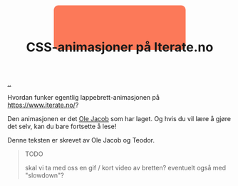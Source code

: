 :PROPERTIES:
:ID: 2845f4a3-8251-4012-89aa-5a51384601e6
:END:
#+TITLE: CSS-animasjoner på Iterate.no

[[file:..][..]]

Hvordan funker egentlig lappebrett-animasjonen på https://www.iterate.no/?

Den animasjonen er det [[id:c02b9b51-6ea2-47a9-8037-f0346a7974a7][Ole Jacob]] som har laget.
Og hvis du vil lære å gjøre det selv, kan du bare fortsette å lese!

Denne teksten er skrevet av Ole Jacob og Teodor.

#+begin_export html
<style>
#example1 {
  /* animation properties */
  animation-name: my-animation;
  animation-duration: 2s;
  animation-direction: alternate;
  animation-iteration-count: infinite;
  animation-timing-function: linear;

  /* other properties */
  width: 300px;
  height: 100px;
  border-radius: 10px;
  position: absolute;
  left: 0;
  right: 0;
  margin-left: auto;
  margin-right: auto;

  z-index: -1;
}

@keyframes my-animation {
  from {
    background-color: #ff7a59;
    width: 300px;
    top: 10px;
  }
  to {
    background-color: #33475b;
    width: 50px;
    top: 100px;
  }
}
</style>

<div id="example1"></div>
#+end_export

#+begin_quote
TODO

skal vi ta med oss en gif / kort video av bretten?
eventuelt også med "slowdown"?
#+end_quote
